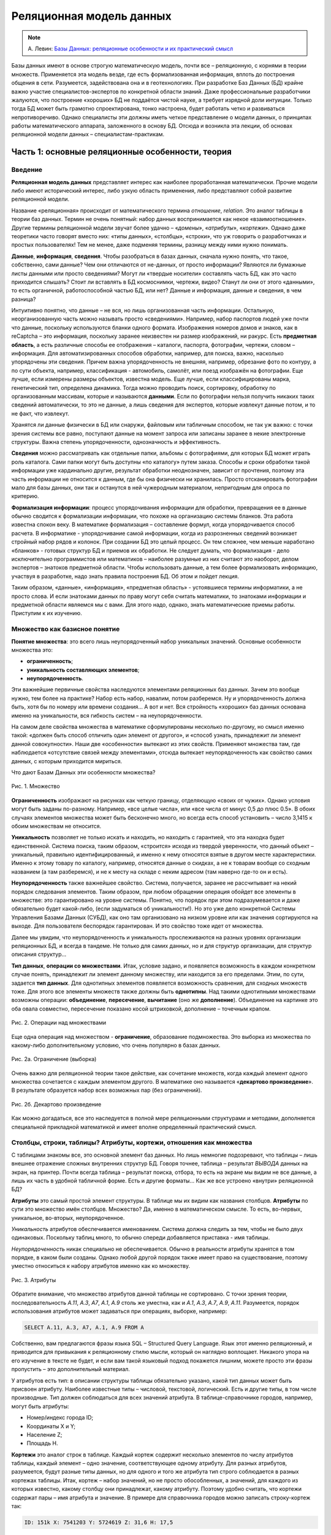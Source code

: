 *************************
Реляционная модель данных
*************************

.. note:: А. Левин:
  `Базы Данных: реляционные особенности и их практический смысл <http://geofaq.ru/art/master/dbr.htm>`_

Базы данных имеют в основе строгую математическую модель, почти все – реляционную,
с корнями в теории множеств.  Применяется эта модель везде, где есть формализованная информация,
вплоть до построения общения в сети. Разумеется, задействована она и в геотехнологиях.
При разработке Баз Данных (БД) крайне важно участие специалистов-экспертов по конкретной области знаний.
Даже профессиональные разработчики жалуются, что построение «хороших» БД не поддаётся чистой науке,
а требует изрядной доли интуиции. Только тогда БД может быть грамотно спроектирована, тонко настроена,
будет работать четко и развиваться непротиворечиво. Однако специалисты эти должны иметь четкое представление
о модели данных, о принципах работы математического аппарата, заложенного в основу БД. Отсюда и возникла
эта лекции, об основах реляционной модели данных – специалистам-практикам.

Часть 1: основные реляционные особенности, теория
=================================================

Введение
--------

**Реляционная модель данных** представляет интерес как наиболее проработанная математически.
Прочие модели либо имеют исторический интерес, либо узкую область применения, либо представляют собой
развитие реляционной модели. 

Название «реляционная» происходит от математического термина *отношение*, *relation*.
Это аналог таблицы в теории баз данных. Термин не очень понятный: набор данных воспринимается как некое
«взаимоотношение». Другие термины реляционной модели звучат более удачно – «*домены*», «*атрибуты*»,
«*кортежи*». Однако даже теоретики часто говорят вместо них: «типы данных», «столбцы», «строки»,
что уж говорить о разработчиках и простых пользователях! Тем не менее, даже подменяя термины, разницу
между ними нужно понимать.

**Данные**, **информация**, **сведения**. Чтобы разобраться в базах данных, сначала нужно понять, что
такое, собственно, сами данные? Чем они отличаются от не-данных, от просто информации? Являются ли бумажные
листы данными или просто сведениями? Могут ли «твердые носители» составлять часть БД, как это часто
приходится слышать? Стоит ли вставлять в БД космоснимки, чертежи, видео? Станут ли они от этого «данными»,
то есть органичной, работоспособной частью БД, или нет? Данные и информация, данные и сведения, в чем разница?

Интуитивно понятно, что данные – не вся, но лишь организованная часть информации. Остальную, неорганизованную
часть можно называть просто «сведениями». Например, набор паспортов людей уже почти что данные, поскольку
используются бланки одного формата. Изображения номеров домов и знаков, как в reCaptcha – это информация,
поскольку заранее неизвестен ни размер изображений, ни ракурс. Есть **предметная область**, а есть различные
способы ее отображения – каталоги, паспорта, фотографии, чертежи, словом – информация. Для
автоматизированных способов обработки, например, для поиска, важно, насколько упорядочены эти сведения.
Причем важна упорядоченность не внешняя, например, обрезание фото по контуру, а по сути объекта, например,
классификация - автомобиль, самолёт, или поезд изображён на фотографии.  Еще лучше, если измерены размеры
объектов, известна модель. Еще лучше, если классифицированы марка, генетический тип, определена динамика.
Тогда можно проводить поиск, сортировку, обработку по организованным массивам, которые и называются
**данными**. Если по фотографии нельзя получить никаких таких сведений автоматически, то это не данные,
а лишь сведения для экспертов, которые извлекут данные потом, и то не факт, что извлекут.

Хранятся ли данные физически в БД или снаружи, файловым или табличным способом, не так уж важно: с точки
зрения системы все равно, поступают данные на момент запроса или записаны заранее в некие электронные
структуры. Важна степень упорядоченности, однозначность и эффективность.

**Сведения** можно рассматривать как отдельные папки, альбомы с фотографиями, для которых БД может играть
роль каталога. Сами папки могут быть доступны «по каталогу» путем заказа. Способы и сроки обработки такой
информации уже кардинально другие, результат обработки неоднозначен, зависит от прочтения, поэтому эта часть
информации не относится к данным, где бы она физически ни хранилась. Просто отсканировать фотографии мало для
базы данных, они так и останутся в ней чужеродным материалом, непригодным для опроса по критерию.

**Формализация информации**: процесс упорядочивания информации для обработки, превращения ее в данные обычно
сводится к формализации информации, что похоже на организацию системы бланков. Эта работа известна спокон
веку. В математике формализация – составление формул, когда упорядочивается способ расчета. В информатике -
упорядочивание самой информации, когда из разрозненных сведений возникает стройный набор рядов и колонок.
При создании БД это целый процесс. Он тем сложнее, чем меньше наработано «бланков» - готовых структур БД и
приемов их обработки. Не следует думать, что формализация - дело исключительно программистов или математиков
– наиболее разумные из них считают это наоборот, делом экспертов – знатоков предметной области. Чтобы
использовать данные, а тем более формализовать информацию, участвуя в разработке, надо знать правила
построения БД. Об этом и пойдет лекция.

Таким образом, «данные», «информация», «предметная область» - устоявшиеся термины информатики, а не просто
слова.  И если знатоками данных по праву могут себя считать математики, то знатоками информации и предметной
области являемся мы с вами. Для этого надо, однако, знать математические приемы работы. Приступим к их
изучению.

Множество как базисное понятие
------------------------------

**Понятие множества**: это всего лишь неупорядоченный набор уникальных значений.
Основные особенности множества это:

* **ограниченность**;
* **уникальность составляющих элементов**;
* **неупорядоченность**.

Эти важнейшие первичные свойства наследуются элементами реляционных баз данных. Зачем это вообще нужно,
тем более на практике? Набор есть набор, навалим, потом разберемся. Ну и упорядоченность должна быть, хотя
бы по номеру или времени создания… А вот и нет. Вся стройность «хороших» баз данных основана именно на
уникальности, вся гибкость систем – на неупорядоченности.

На самом деле свойства множества в математике сформулированы несколько по-другому, но смысл именно такой:
«должен быть способ отличить один элемент от другого», и «способ узнать, принадлежит ли элемент данной
совокупности». Наши две  «особенности»  вытекают из этих свойств. Применяют множества там, где наблюдается
«отсутствие связей между элементами», отсюда вытекает неупорядоченность как свойство самих данных, с которым
приходится мириться.

Что дают Базам Данных эти особенности множества?

.. figure:: /_static/databases/rdb/pic1.gif
   :align: center

   Рис. 1. Множество

**Ограниченность** изображают на рисунках как четкую границу, отделяющую «своих от чужих». Однако условия могут быть заданы по-разному. Например, «все целые числа», или «все числа от минус 0,5 до плюс 0.5». В обоих случаях элементов множества может быть бесконечно много, но всегда есть способ установить – число 3,1415 к обоим множествам не относится.

**Уникальность** позволяет не только искать и находить, но находить с гарантией, что эта находка будет единственной. Система поиска, таким образом, «строится» исходя из твердой уверенности, что данный объект – уникальный, правильно идентифицированный, и именно к нему относятся взятые в другом месте характеристики. Именно к этому товару по каталогу, например, относятся данные о скидках, а не к товарам вообще со сходным названием (а там разберемся), и не к месту на складе с неким адресом (там наверно где-то он и есть).

**Неупорядоченность** также важнейшее свойство. Система, получается, заранее не рассчитывает на некий порядок следования элементов. Таким образом, при любом обращении операция обойдет все элементы в множестве: это гарантировано на уровне системы. Понятно, что порядок при этом подразумевается и даже обязательно будет какой-либо, (если задуматься об уникальности!). Но это уже дело конкретной Системы Управления Базами Данных (СУБД), как оно там организовано на низком уровне или как значения сортируются на выходе. Для пользователя беспорядок гарантирован. И это свойство тоже идет от множества.

Далее мы увидим, что неупорядоченность и уникальность прослеживаются на разных уровнях организации реляционных БД, и всегда в тандеме. Не только для самих данных, но и для структур организации, для структур описания структур…

**Тип данных**, **операции со множествами**. Итак, условие задано, и появляется возможность в каждом конкретном случае понять, принадлежит ли элемент данному множеству, или находится за его пределами. Этим, по сути, задается **тип данных**. Для однотипных элементов появляется возможность сравнения, для сходных множеств тоже. Для этого все элементы множеств также должны быть **однотипны**. Над такими однотипными множествами возможны операции: **объединение**, **пересечение**, **вычитание** (оно же **дополнение**). Объединение на картинке это оба овала совместно, пересечение показано косой штриховкой, дополнение – точечным крапом.
 
.. figure:: /_static/databases/rdb/pic2.gif
   :align: center

   Рис. 2. Операции над множествами

Еще одна операция над множеством - **ограничение**, образование подмножества. Это выборка из множества по какому-либо дополнительному условию, что очень популярно в базах данных.

.. figure:: /_static/databases/rdb/pic2a.gif
   :align: center

   Рис. 2а. Ограничение (выборка)
 
Очень важно для реляционной теории такое действие, как сочетание множеств, когда каждый элемент одного множества сочетается с каждым элементом другого. В математике оно называется «**декартово произведение**». В результате образуется набор всех возможных пар (без ограничений).
 
.. figure:: /_static/databases/rdb/pic2b.gif
   :align: center

   Рис. 2б. Декартово произведение
 
Как можно догадаться, все это наследуется в полной мере реляционными структурами и методами, дополняется специальной прикладной математикой и имеет вполне определенный практический смысл.

Столбцы, строки, таблицы? Атрибуты, кортежи, отношения как множества
--------------------------------------------------------------------

С таблицами знакомы все, это основной элемент баз данных. Но лишь немногие подозревают, что таблицы – лишь внешнее отражение сложных внутренних структур БД. Говоря точнее, таблица – результат *ВЫВОДА* данных на экран, на принтер. Почти всегда таблица – результат поиска, отбора, то есть на экране мы видим не все данные, а лишь их часть в удобной табличной форме. Есть и другие форматы… Как же все устроено «внутри» реляционной БД?

**Атрибуты** это самый простой элемент структуры. В таблице мы их видим как названия столбцов. **Атрибуты** по сути это множество имён столбцов. Множество? Да, именно в математическом смысле. То есть, во-первых, уникальное, во-вторых, неупорядоченное.

*Уникальность* атрибутов обеспечивается именованием. Система должна следить за тем, чтобы не было двух одинаковых. Поскольку таблиц много, то обычно спереди добавляется приставка - имя таблицы.

*Неупорядоченность* никак специально не обеспечивается. Обычно в реальности атрибуты хранятся в том порядке, в каком были созданы. Однако любой другой порядок также имеет право на существование, поэтому уместно относиться к набору атрибутов именно как ко множеству.

.. figure:: /_static/databases/rdb/pic3.gif
   :align: center

   Рис. 3. Атрибуты

Обратите внимание, что множество атрибутов данной таблицы не сортировано. С точки зрения теории, последовательность *A.11*, *A.3*, *A7*, *A.1*, *A.9* столь же уместна, как и *A.1*, *A.3*, *A.7*, *A.9*, *A.11*. Разумеется, порядок использования атрибутов может задаваться при операциях, выборке, например:
 
.. code-block:: sql

    SELECT A.11, A.3, A7, A.1, A.9 FROM A
 
Собственно, вам предлагаются фразы языка SQL – Structured Query Language. Язык этот именно реляционный, и приводится для привыкания к реляционному стилю мысли, который он наглядно воплощает. Никакого упора на его изучение в тексте не будет, и если вам такой языковый подход покажется лишним, можете просто эти фразы пропустить – это дополнительный материал.

У атрибутов есть тип: в описании структуры таблицы обязательно указано, какой тип данных может быть присвоен атрибуту. Наиболее известные типы – числовой, текстовой, логический. Есть и другие типы, в том числе производные. Тип должен соблюдаться для всех значений атрибута. В таблице-справочнике городов, например, могут быть атрибуты:

* Номер/индекс города ID;
* Координаты X и Y;
* Население Z;
* Площадь H.

**Кортежи** это аналог строк в таблице. Каждый кортеж содержит несколько элементов по числу атрибутов таблицы, каждый элемент – одно значение, соответствующее одному атрибуту. Для разных атрибутов, разумеется, будут разные типы данных, но для одного и того же атрибута тип строго соблюдается в разных кортежах таблицы. Итак, кортеж – набор значений, но не просто обособленных, а значений, для каждого из которых известно, какому столбцу они принадлежат, какому атрибуту. Поэтому удобно считать, что кортежи содержат пары – имя атрибута и значение. В примере для справочника городов можно записать строку-кортеж так:

.. code-block:: sql

    ID: 151k X: 7541203 Y: 5724619 Z: 31,6 H: 17,5

В таком написании это больше похоже на кортеж, который есть не что иное, как **набор пар**: **атрибут-значение**. Не простых однако пар, но об этом чуть позже.

Является ли кортеж множеством? В руководствах это часто звучит. Однако сравнивать между собой вдоль по строке эти пары нельзя, значения ведь в парах разнотипные! Строго говоря, кортеж - не множество.  Это подчеркивается его названием, «cortege» переводится как цепочка, последовательность. Однако не следует думать, что значения в строках таблицы всегда выстроены – нет, как и для атрибутов, порядок следования может быть любой. Как правило, система обращается к значениям по именам атрибутов, а не по их порядку. В этом смысле изображения кортежей на рисунке равноправны.
 
.. figure:: /_static/databases/rdb/pic4.gif
   :align: center

   Рис. 4. Кортежи
 
Где же тогда еще задействованы множества? Где однотипность? Исходя из свойств атрибутов, каждая строка-кортеж похожа на другую – ведь во всех содержится одинаковое количество пар, и они сходны поатрибутно. Можно сказать, что ***все кортежи однотипны***. Конечно, это уже будет сложный тип, но вполне полезный и логичный – например, тип «Город», состоящий из Индекса, Координат, Населения.

Соблюдение однотипности кортежей очень важно для БД: если в таблице будут города без координат, с описанием вместо них, или без номера, или с неопределенным населением, согласитесь, это будет не БД, а сырые данные.

**Отношение** по сути и есть множество таких однотипных цепочек - кортежей. Именно множество, где каждый элемент имеет некоторый тип. Тип этот сложный, составной, можно его назвать тип «Город».

.. figure:: /_static/databases/rdb/pic5.gif
   :align: center

   Рис. 5. Отношение

Что за словечко вообще – «отношение»? Отношение чего к чему? Термин не выдуман специально для БД, он происходит из теории множеств, где обозначает сочетание одного множества с другим для составления пар, уже знакомое нам как декартово произведение. Одно исходное множество для сочетания мы видим – набор атрибутов, а другое? Это же просто значения, их бесчисленное множество. Множество?! Пожалуй, да, а вот бесчисленное ли? Об этом мы еще поговорим.

Итак, свойства отношений которые, как мы уже поняли, представляют собой множества однотипных элементов - кортежей:

* **Уникальность составляющих кортежей** – не должно быть двух одинаковых.
* **Неупорядоченность кортежей**. Порядок их следования, как можно догадаться, по умолчанию не определен.

Кроме того, в отношении соблюдается **неупорядоченность атрибутов**. Как во всем отношении, так и по кортежам. Как было сказано выше, обращение системы к значениям идет строго по именам атрибутов, И никогда - по их физическому порядку.

Здесь уместны комментарии – на самом деле, в математике неупорядоченность множеств не считается определяющим свойством. Известны упорядоченные множества, частично упорядоченные… Однако реляционная теория основывается на самых простых, «классических» множествах, именно неупорядоченных. Вы не можете, таким образом, ожидать от отношения некоего порядка строк, а вынуждены задавать его явно специальными командами. Среди них нет команды «по умолчанию» или по «физическому порядку», как в жизни. Всегда как порядок используется одна из колонок–атрибутов. Стоит позаботиться о том, чтобы в таблице такие колонки были - например, атрибут «широта» или «столица».

Итак, основные понятия реляционной теории – **атрибут**, **кортеж**, **отношение**.

В просторечии им соответствуют столбец, строка, таблица. Столбцы еще именуют колонками (columns), а строки – «записями» (records). Первое понятно, а второе имеет давнее происхождение, когда БД создавались последовательным вписыванием строк-значений, кропотливо и вручную.  Словом, в любых разработках, в описаниях БД, в терминологии SQL это синонимы, однако всегда под ними понимаются именно реляционные атрибуты, кортежи, отношения, а не наоборот.

Необходимо вкратце сказать о связи этих понятий с предметной областью:

* **Атрибут** обычно понимают как свойство некоего объекта;
* **Кортеж** представляет один какой-либо объект исследования, рассмотрения. Точнее, набор свойств объекта (что не одно и то же, если вдуматься).
**Отношение**, таким образом, можно рассматривать как набор однотипных объектов, представляющий род, вид, тип, ассоциацию. В программировании это понятие фигурирует как «класс объектов». Отсюда понятно, что не следует делать таблицы на каждый город отдельно! Это класс однотипных объектов. Скорее теория требует декомпозиции на свойства, и каждому виду свойств должна соответствовать своя таблица. Например, улицы одного города лучше свести в единую таблицу.

Не всегда объект это физический предмет, разумеется. Это может быть некое событие, пперипись населения, например. Их проводят раз в несколько лет, и есть смысл их сгруппировать в отдельную таблицу. Бывают и другие разновидности объектов.  При разбиении на таблицы важно одно – увидеть набор взаимоувязанных свойств.

Типы данных? Домены!
--------------------

**Основные типы данных** в БД те же, что и в программировании:

* Целочисленный INTEGER;
* дробночисленный (с плавающей точкой) FLOAT;
* текстовой (символьный) различной длины CHAR, VARCHAR;
* логический (да/нет) BOOLEAN;
* временной (дата/время) (DATE/TIME).

Однако любых математических типов будет недостаточно, чтобы построить целостную базу данных и избежать несоответствий. Например, координаты XY  в системе Гаусса-Крюгера должны быть миллионы метров – не меньше и не больше. Население Z не может быть меньше 0, редкие виды растительности ограничиваются Красной Книгой… Это помогает не только отсекать возможные ошибки, но и заранее сузить область определения, задать ей практичные рамки. Такое пользовательское описание данных очень близко к понятию домена. Говоря **точнее**, домен это потенциально возможное множество значений. Domain в переводе означает «область», здесь смысл не расходится с переводом.

**Свойства домена**: очевидно, что домен является множеством, хотя в общем случае его значения нельзя просто перечислить. Зато всегда можно понять, в домене данное значение или нет. От множества, таким образом, наследуются свойства:

* **Ограниченность**: домен имеет границу, данные делятся на возможные и невозможные. Как и для множества, это не означает, что количество элементов конечное.
* **Уникальность**: можно сравнить одни элементы с другими и избежать дубликатов. Для одного отдельного домена это само собой разумеется.

.. figure:: /_static/databases/rdb/pic6.gif
   :align: center 

   Рис. 6. Домены
 
По теории множеств **элемент кортежа** – не что иное, как сочетание атрибута со значением из домена. Домен - то самое упомянутое выше множество возможных значений для данного атрибута. Варианты задания условий могут быть разные, но всегда домен определяется, как подмножество одного из основных типов данных.

**Домен и атрибуты**. Итак, атрибуты должны быть увязаны с доменами, как говорят, «определены на некоем домене». Мало того, по теории БД понятие домена является краеугольным. На одном домене могут быть заданы несколько атрибутов. Например, домен «Глубин» может определять возможные значения для атрибутов «Глубина скважины», «Глубина обсадки», «Глубина установки фильтра», и даже «Глубина грунтовых вод», хотя это уже не техническая характеристика. Все эти атрибуты близки по диапазону, и вряд ли каждому нужен отдельный домен. Наоборот, задав их на одном домене, мы фиксируем возможность сравнивать эти характеристики (что глубже чего расположено, например). Это очень ценно для БД, поскольку отражает естественные соотношения, задает возможность взаимопроверок, сравнений.

**Атомарность значений**: теория настаивает, что значения домена должны быть простыми, атомарными, как говорят, то есть максимально несоставными. Это вообще-то не следует из теории множеств. Множества вообще могут содержать сложные элементы. Однако домены в этом плане более строги. Если домен задан как «Числовое значение от нуля до 200 метров», то в ячейку БД можно вписать только ОДНО числовое значение, а не два и не три вместе, как варианты.  Иначе как будут процедуры сравнивать эти числа? Проверять уникальность? Словом, одно значение - это один тип, а два вместе – уже пара значений, принципиально другой тип элемента.

Некоторые системы, однако, пользуются неатомарными значениями, разрешая последовательности и даже вложенные таблицы в качестве значений, но реляционными, в класическом понимании, считаться они не могут.

**Естественность доменов**. Даже теоретики БД признают, что домены должны нести смысловую нагрузку. Можно, конечно, определить домен как числовой тип данных «от и до» и на этом успокоиться. Однако куда полезнее относиться к домену, как к некоей группе параметров описания предметной области, к некоему смысловому понятию. Например, домен «Координаты», «Азимуты», «Температуры», «Глубины» и тому подобные.

Одного только названия и математического условия для домена может оказаться недостаточно. Например, площади городов от 0 до 200 км и площади процессоров от 14 до 50 нм вряд ли разумно считать одним доменом. Разные единицы измерения, способы, разная дискретность, вообще разные природные среды, ну и главное - трудно представить необходимость сравнения этих двух параметров между собой. Словом, не только условие важно, а все, что формулирует некую часть предметной области – описание, точность измерения, способ и т.д., но в первую очередь – естественный смысл.

Именно поэтому разработчиками баз данных домен признается как непростое понятие, требующее экспертной проработки. Однако, как правило, многие сферы предметной области уже достаточно формализованы, имеют готовые понятия и справочники.

**Ограничить излишние сравнения между атрибутами**, таким образом – основное назначение доменов. С другой стороны, можно сказать: «наметить возможные сравнения между нужными атрибутами»! И не только в одной БД - если в разных массивах данных описаны сходные домены – координаты в одной системе, температуры по Цельсию, глубины от поверхности в метрах, то понятно, что вполне возможно их значения сравнивать, сопоставлять между собой, совместно анализировать! Таким образом, ограничения оборачиваются свободой действий, свободой манипуляции с данными.
